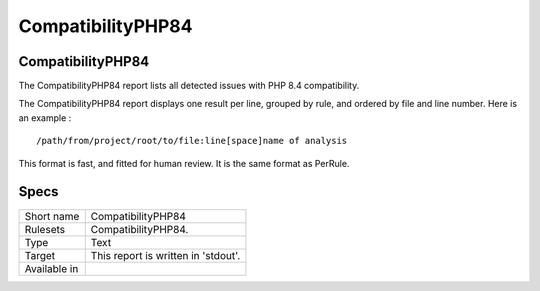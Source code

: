 .. _report-compatibilityphp84:

CompatibilityPHP84
++++++++++++++++++

CompatibilityPHP84
__________________

.. meta::
	:description:
		CompatibilityPHP84: The CompatibilityPHP84 report lists all detected issues with PHP 8.4 compatibility..
	:twitter:card: summary_large_image
	:twitter:site: @exakat
	:twitter:title: CompatibilityPHP84
	:twitter:description: CompatibilityPHP84: The CompatibilityPHP84 report lists all detected issues with PHP 8.4 compatibility.
	:twitter:creator: @exakat
	:twitter:image:src: https://www.exakat.io/wp-content/uploads/2020/06/logo-exakat.png
	:og:image: https://www.exakat.io/wp-content/uploads/2020/06/logo-exakat.png
	:og:title: CompatibilityPHP84
	:og:type: article
	:og:description: The CompatibilityPHP84 report lists all detected issues with PHP 8.4 compatibility.
	:og:url: https://exakat.readthedocs.io/en/latest/Reference/Reports/.html
	:og:locale: en

The CompatibilityPHP84 report lists all detected issues with PHP 8.4 compatibility.

The CompatibilityPHP84 report displays one result per line, grouped by rule, and ordered by file and line number. Here is an example : 

::
    
   /path/from/project/root/to/file:line[space]name of analysis
   
   
This format is fast, and fitted for human review. It is the same format as PerRule. 


Specs
_____

+--------------+-------------------------------------+
| Short name   | CompatibilityPHP84                  |
+--------------+-------------------------------------+
| Rulesets     | CompatibilityPHP84.                 |
+--------------+-------------------------------------+
| Type         | Text                                |
+--------------+-------------------------------------+
| Target       | This report is written in 'stdout'. |
+--------------+-------------------------------------+
| Available in |                                     |
+--------------+-------------------------------------+


